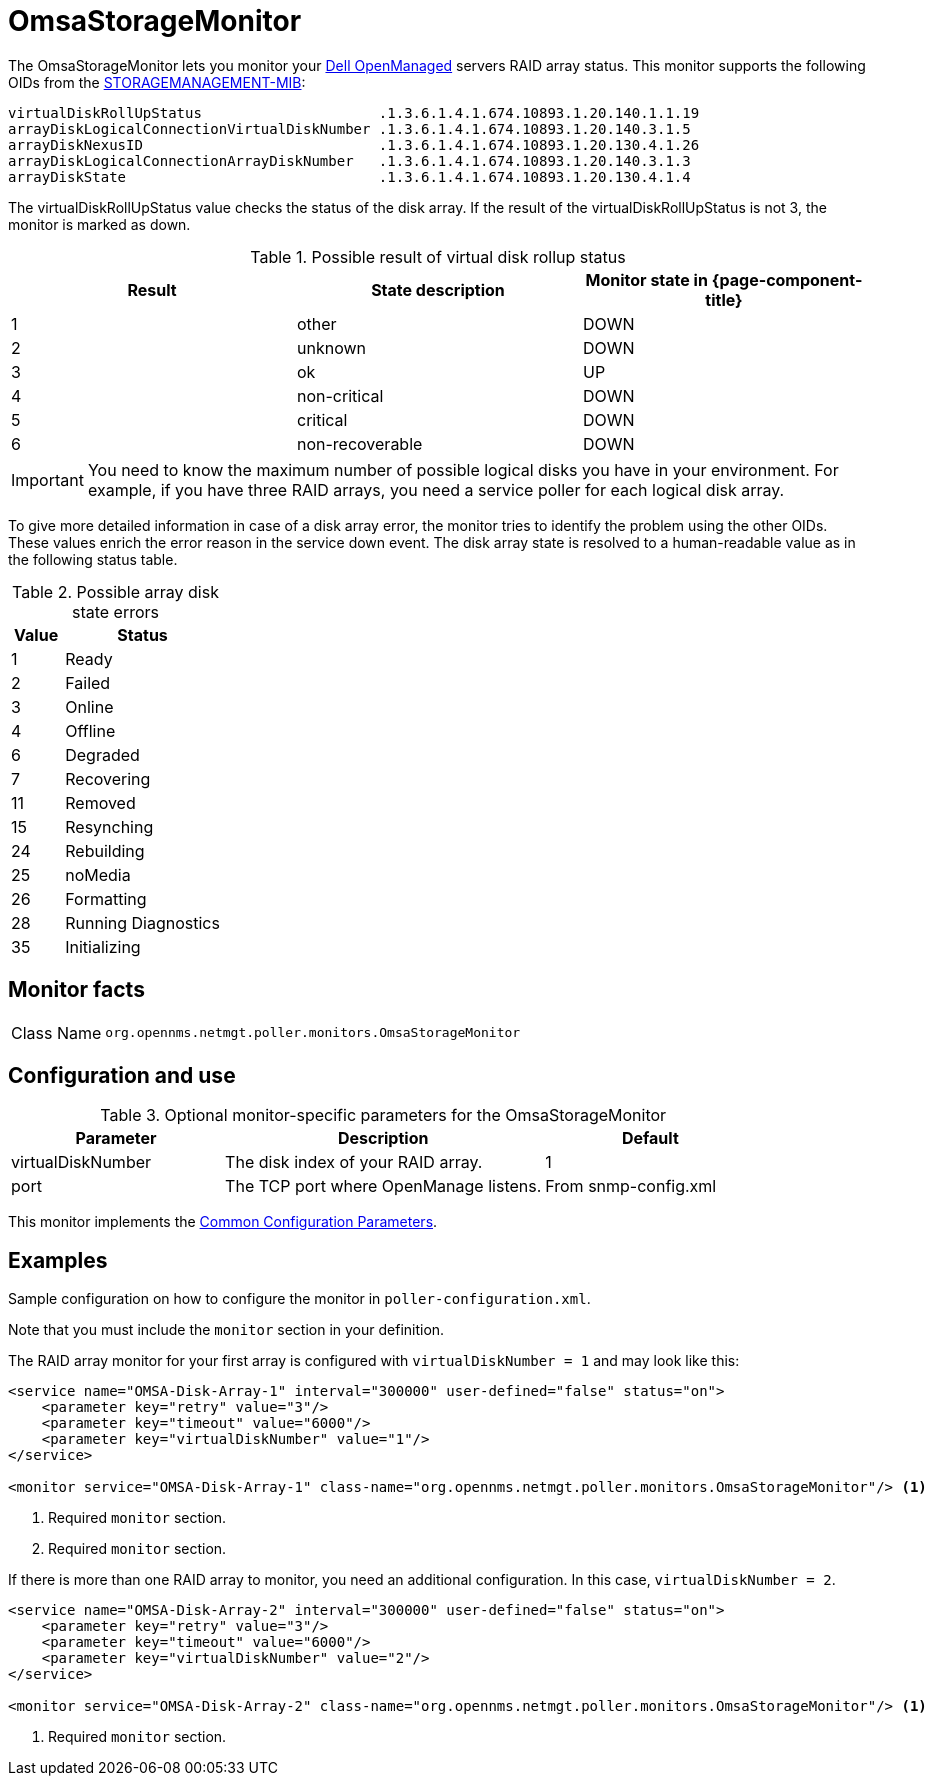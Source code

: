 
[[OmsaStorageMonitor]]
= OmsaStorageMonitor

The OmsaStorageMonitor lets you monitor your https://www.dell.com/support/kbdoc/en-ca/000126778/how-to-dell-server-manage-multiple-servers-with-omsa-and-ome[Dell OpenManaged] servers RAID array status.
This monitor supports the following OIDs from the https://www.dell.com/support/manuals/en-ca/dell-openmanage-software-9.1/snmp_om_9.1_reference%20guide/server-administrator-storage-management-mib?guid=guid-a067ce36-3019-4bf6-8ce4-d92ad428194d&lang=en-us[STORAGEMANAGEMENT-MIB]:

[source, console]
----
virtualDiskRollUpStatus                     .1.3.6.1.4.1.674.10893.1.20.140.1.1.19
arrayDiskLogicalConnectionVirtualDiskNumber .1.3.6.1.4.1.674.10893.1.20.140.3.1.5
arrayDiskNexusID                            .1.3.6.1.4.1.674.10893.1.20.130.4.1.26
arrayDiskLogicalConnectionArrayDiskNumber   .1.3.6.1.4.1.674.10893.1.20.140.3.1.3
arrayDiskState                              .1.3.6.1.4.1.674.10893.1.20.130.4.1.4
----

The virtualDiskRollUpStatus value checks the status of the disk array.
If the result of the virtualDiskRollUpStatus is not 3, the monitor is marked as down.

.Possible result of virtual disk rollup status
[options="header, %autowidth"]
[cols="1,1,1"]
|===
| Result
| State description
| Monitor state in {page-component-title}

| 1
| other
| DOWN

| 2
| unknown
| DOWN

| 3
| ok
| UP

| 4
| non-critical
| DOWN

| 5
| critical
| DOWN

| 6
| non-recoverable
| DOWN
|===

IMPORTANT: You need to know the maximum number of possible logical disks you have in your environment.
           For example, if you have three RAID arrays, you need a service poller for each logical disk array.

To give more detailed information in case of a disk array error, the monitor tries to identify the problem using the other OIDs.
These values enrich the error reason in the service down event.
The disk array state is resolved to a human-readable value as in the following status table.

.Possible array disk state errors
[options="header"]
[cols="1,3"]
|===
| Value
| Status

| 1
| Ready

| 2
| Failed

| 3
| Online

| 4
| Offline

| 6
| Degraded

| 7
| Recovering

| 11
| Removed

| 15
| Resynching

| 24
| Rebuilding

| 25
| noMedia

| 26
| Formatting

| 28
| Running Diagnostics

| 35
| Initializing
|===

== Monitor facts

[cols="1,7"]
|===
| Class Name
| `org.opennms.netmgt.poller.monitors.OmsaStorageMonitor`
|===

== Configuration and use

.Optional monitor-specific parameters for the OmsaStorageMonitor
[options="header"]
[cols="2,3,2"]
|===
| Parameter
| Description
| Default

| virtualDiskNumber
| The disk index of your RAID array.
| 1

| port
| The TCP port where OpenManage listens.
| From snmp-config.xml
|===

This monitor implements the <<reference:service-assurance/introduction.adoc#ref-service-assurance-monitors-common-parameters, Common Configuration Parameters>>.

== Examples

Sample configuration on how to configure the monitor in `poller-configuration.xml`.

Note that you must include the `monitor` section in your definition.

The RAID array monitor for your first array is configured with `virtualDiskNumber = 1` and may look like this:

[source, xml]
----
<service name="OMSA-Disk-Array-1" interval="300000" user-defined="false" status="on">
    <parameter key="retry" value="3"/>
    <parameter key="timeout" value="6000"/>
    <parameter key="virtualDiskNumber" value="1"/>
</service>

<monitor service="OMSA-Disk-Array-1" class-name="org.opennms.netmgt.poller.monitors.OmsaStorageMonitor"/> <1>
----
<1> Required `monitor` section.
<1> Required `monitor` section.

If there is more than one RAID array to monitor, you need an additional configuration.
In this case, `virtualDiskNumber = 2`.

[source, xml]
----
<service name="OMSA-Disk-Array-2" interval="300000" user-defined="false" status="on">
    <parameter key="retry" value="3"/>
    <parameter key="timeout" value="6000"/>
    <parameter key="virtualDiskNumber" value="2"/>
</service>

<monitor service="OMSA-Disk-Array-2" class-name="org.opennms.netmgt.poller.monitors.OmsaStorageMonitor"/> <1>
----
<1> Required `monitor` section.
